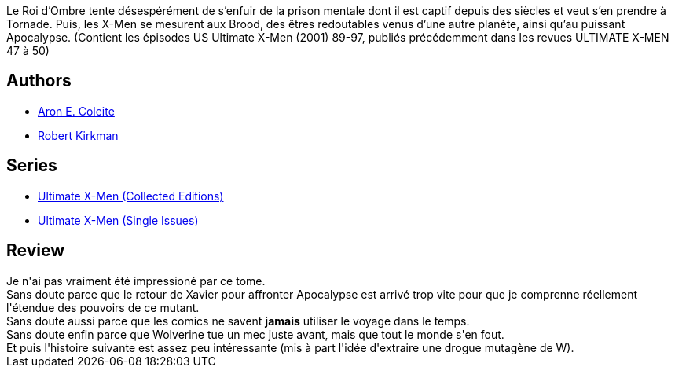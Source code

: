 :jbake-type: post
:jbake-status: published
:jbake-title: Ultimate X-Men Tome 9: Apocalypse
:jbake-tags:  combat, drogue, fin-du-monde, surhomme, temps,_année_2015,_mois_nov.,_note_2,rayon-bd,read
:jbake-date: 2015-11-27
:jbake-depth: ../../
:jbake-uri: goodreads/books/9782809450095.adoc
:jbake-bigImage: https://i.gr-assets.com/images/S/compressed.photo.goodreads.com/books/1559032291l/27998213._SX98_.jpg
:jbake-smallImage: https://i.gr-assets.com/images/S/compressed.photo.goodreads.com/books/1559032291l/27998213._SX50_.jpg
:jbake-source: https://www.goodreads.com/book/show/27998213
:jbake-style: goodreads goodreads-book

++++
<div class="book-description">
Le Roi d’Ombre tente désespérément de s’enfuir de la prison mentale dont il est captif depuis des siècles et veut s’en prendre à Tornade. Puis, les X-Men se mesurent aux Brood, des êtres redoutables venus d’une autre planète, ainsi qu’au puissant Apocalypse. (Contient les épisodes US Ultimate X-Men (2001) 89-97, publiés précédemment dans les revues ULTIMATE X-MEN 47 à 50)
</div>
++++


## Authors
* link:../authors/2350532.html[Aron E. Coleite]
* link:../authors/12425.html[Robert Kirkman]

## Series
* link:../series/Ultimate_X-Men_(Collected_Editions).html[Ultimate X-Men (Collected Editions)]
* link:../series/Ultimate_X-Men_(Single_Issues).html[Ultimate X-Men (Single Issues)]

## Review

++++
Je n'ai pas vraiment été impressioné par ce tome.<br/>Sans doute parce que le retour de Xavier pour affronter Apocalypse est arrivé trop vite pour que je comprenne réellement l'étendue des pouvoirs de ce mutant.<br/>Sans doute aussi parce que les comics ne savent <b>jamais</b> utiliser le voyage dans le temps.<br/>Sans doute enfin parce que Wolverine tue un mec juste avant, mais que tout le monde s'en fout.<br/>Et puis l'histoire suivante est assez peu intéressante (mis à part l'idée d'extraire une drogue mutagène de W).
++++